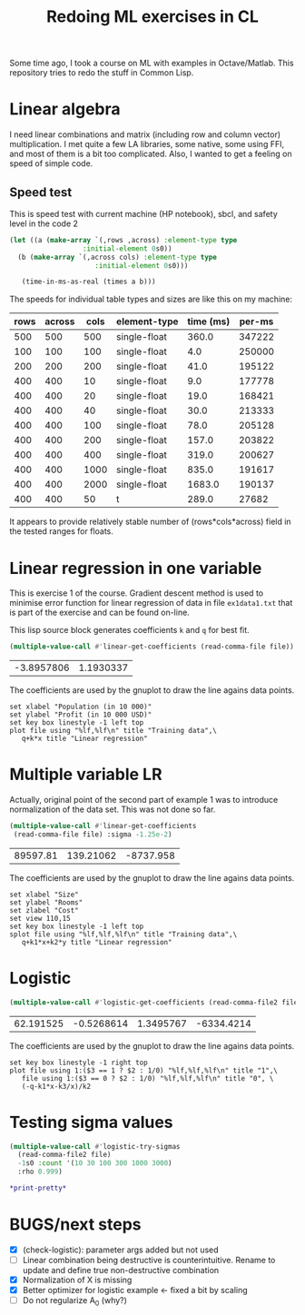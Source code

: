 #+TITLE: Redoing ML exercises in CL

Some time ago, I took a course on ML with examples in
Octave/Matlab. This repository tries to redo the stuff in Common Lisp.

* Linear algebra
I need linear combinations and matrix (including
   row and column vector) multiplication. I met quite a few LA
   libraries, some native, some using FFI, and most of them is a bit
   too complicated. Also, I wanted to get a feeling on speed of simple
   code.

** Speed test
   :PROPERTIES:
   :ORDERED:  t
   :END:
This is speed test with current machine (HP notebook), sbcl,
 and safety level in the code 2

#+NAME: speed-test
#+header: :var rows=500 :var across=500
#+BEGIN_SRC lisp :package linear-algebra :var type="SINGLE-FLOAT" :var cols=500
  (let ((a (make-array `(,rows ,across) :element-type type
					:initial-element 0s0))
	(b (make-array `(,across cols) :element-type type
				       :initial-element 0s0)))
  
     (time-in-ms-as-real (times a b)))
#+END_SRC

The speeds for individual table types and sizes are like this on my machine:
#+TBLNAME:
| rows | across | cols | element-type | time (ms) | per-ms |
|------+--------+------+--------------+-----------+--------|
|  500 |    500 |  500 | single-float |     360.0 | 347222 |
|------+--------+------+--------------+-----------+--------|
|  100 |    100 |  100 | single-float |       4.0 | 250000 |
|  200 |    200 |  200 | single-float |      41.0 | 195122 |
|  400 |    400 |   10 | single-float |       9.0 | 177778 |
|  400 |    400 |   20 | single-float |      19.0 | 168421 |
|  400 |    400 |   40 | single-float |      30.0 | 213333 |
|  400 |    400 |  100 | single-float |      78.0 | 205128 |
|  400 |    400 |  200 | single-float |     157.0 | 203822 |
|  400 |    400 |  400 | single-float |     319.0 | 200627 |
|  400 |    400 | 1000 | single-float |     835.0 | 191617 |
|  400 |    400 | 2000 | single-float |    1683.0 | 190137 |
|------+--------+------+--------------+-----------+--------|
|  400 |    400 |   50 | t            |     289.0 |  27682 |
#+TBLFM: $5='(org-sbe speed-test (type '$4) (cols $3) (rows $1) (across $2))::$6=round($1*$2*$3/$5)

It appears to provide relatively stable number of (rows*cols*across)
field in the tested ranges for floats.

* Linear regression in one variable

This is exercise 1 of the course. Gradient descent method is used to
minimise error function for linear regression of data in file
=ex1data1.txt= that is part of the exercise and can be found on-line.

This lisp source block generates coefficients =k= and =q= for best fit.
#+NAME: ex1-lr
#+BEGIN_SRC lisp :package regression :var file="~/src/machine-learning-course/ex1/ex1data1.txt"
(multiple-value-call #'linear-get-coefficients (read-comma-file file))
#+END_SRC

#+RESULTS: ex1-lr
| -3.8957806 | 1.1930337 |

The coefficients are used by the gnuplot to draw the line agains data points.
#+header: :var file="~/src/machine-learning-course/ex1/ex1data1.txt"
#+header: :var q=ex1-lr[0,0] :var k=ex1-lr[1,0]
#+BEGIN_SRC gnuplot :exports code :file ex1data1.svg :exports both
set xlabel "Population (in 10 000)"
set ylabel "Profit (in 10 000 USD)"
set key box linestyle -1 left top
plot file using "%lf,%lf\n" title "Training data",\
   q+k*x title "Linear regression"
#+END_SRC

#+RESULTS:
[[file:ex1data1.svg]]

* Multiple variable LR
Actually, original point of the second part of example 1 was to
introduce normalization of the data set. This was not done so far.

#+NAME: ex1data2
#+BEGIN_SRC lisp :package regression :var file="~/src/machine-learning-course/ex1/ex1data2.txt"
  (multiple-value-call #'linear-get-coefficients
   (read-comma-file file) :sigma -1.25e-2)
#+END_SRC

#+RESULTS: ex1data2
| 89597.81 | 139.21062 | -8737.958 |

The coefficients are used by the gnuplot to draw the line agains data points.
#+header: :var file="~/src/machine-learning-course/ex1/ex1data2.txt"
#+header: :var q=ex1data2[0,0] :var k1=ex1data2[1,0] :var k2=ex1data2[2,0]
#+BEGIN_SRC gnuplot :exports code :file ex1data2.svg :exports both
set xlabel "Size"
set ylabel "Rooms"
set zlabel "Cost"
set view 110,15
set key box linestyle -1 left top
splot file using "%lf,%lf,%lf\n" title "Training data",\
   q+k1*x+k2*y title "Linear regression"
#+END_SRC

#+RESULTS:
[[file:ex1data2.svg]]

* Logistic
#+NAME: ex2data1
#+BEGIN_SRC lisp :package regression :var file="~/src/machine-learning-course/ex2/ex2data1.txt"
(multiple-value-call #'logistic-get-coefficients (read-comma-file2 file) :sigma -1s0 :rho 0.9999)
#+END_SRC

#+RESULTS: ex2data1
| 62.191525 | -0.5268614 | 1.3495767 | -6334.4214 |

The coefficients are used by the gnuplot to draw the line agains data points.
#+header: :var file="~/src/machine-learning-course/ex2/ex2data1.txt"
#+header: :var q=ex2data1[0,0] :var k1=ex2data1[1,0] :var k2=ex2data1[2,0]
#+header: :var k3=ex2data1[3,0]
#+BEGIN_SRC gnuplot :exports code :file ex2data1.svg :exports both
set key box linestyle -1 right top
plot file using 1:($3 == 1 ? $2 : 1/0) "%lf,%lf,%lf\n" title "1",\
   file using 1:($3 == 0 ? $2 : 1/0) "%lf,%lf,%lf\n" title "0", \
   (-q-k1*x-k3/x)/k2
#+END_SRC

#+RESULTS:
[[file:ex2data1.svg]]

* Testing sigma values
#+header: :results table
#+BEGIN_SRC lisp :package regression :var file="~/src/machine-learning-course/ex2/ex2data1.txt"
  (multiple-value-call #'logistic-try-sigmas
    (read-comma-file2 file)
    -1s0 :count '(10 30 100 300 1000 3000)
    :rho 0.999)
#+END_SRC

#+RESULTS:
|        -0.1 | 6.3891525 | 4.9401793 |   3.85006 | 2.9521575 |  2.5024667 | 2.4610343 |
| -0.31622776 | 4.7172256 |  3.742786 | 2.6385162 | 1.8933289 |  1.5960137 | 1.5760745 |
|        -1.0 | 4.5490437 | 2.3029854 | 1.7828139 | 1.5835773 |  1.1021405 | 1.0811353 |
|  -3.1622777 | 11.905315 | 4.9060006 |    4.1108 | 3.4521494 |  2.1155024 | 1.5460402 |
|       -10.0 | 12.000002 | 12.000003 | 12.000008 | 11.999988 | 0.19588439 |  2.349116 |

#+BEGIN_SRC lisp
*print-pretty*
#+END_SRC

#+RESULTS:
: T

* BUGS/next steps
- [X] (check-logistic): parameter args added but not used
- [ ] Linear combination being destructive is counterintuitive. Rename
  to update and define true non-destructive combination
- [X] Normalization of X is missing
- [X] Better optimizer for logistic example <- fixed a bit by scaling
- [ ] Do not regularize A_0 (why?)
